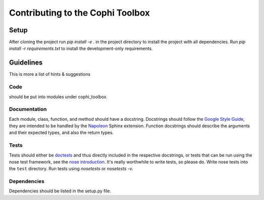 Contributing to the Cophi Toolbox
=================================

Setup
-----

After cloning the project run `pip install -e .` in the project directory to install the project with all dependencies. Run `pip install -r requirements.txt` to install the development-only requirements.

Guidelines
----------

This is more a list of hints & suggestions

Code
""""

should be put into modules under cophi_toolbox. 

Documentation
"""""""""""""

Each module, class, function, and method should have a docstring. Docstrings should follow the `Google Style Guide`_, they are intended to be handled by the Napoleon_ Sphinx extension. Function docstrings should describe the arguments and their expected types, and also the return types.

Tests
"""""

Tests should either be doctests_ and thus directly included in the respective docstrings, or tests that can be run using the nose test framework, see the `nose introduction`_. It's really worthwhile to write tests, so please do. Write nose tests into the ``test`` directory. Run tests using `nosetests` or `nosetests -v`.


Dependencies
""""""""""""
Dependencies should be listed in the setup.py file.




.. _`Google Style Guide`: http://google.github.io/styleguide/pyguide.html?showone=Comments#Comments
.. _Napoleon: http://www.sphinx-doc.org/en/stable/ext/napoleon.html
.. _doctests: https://docs.python.org/3.5/library/doctest.html#unittest-api
.. _`nose introduction`: http://pythontesting.net/framework/nose/nose-introduction/
